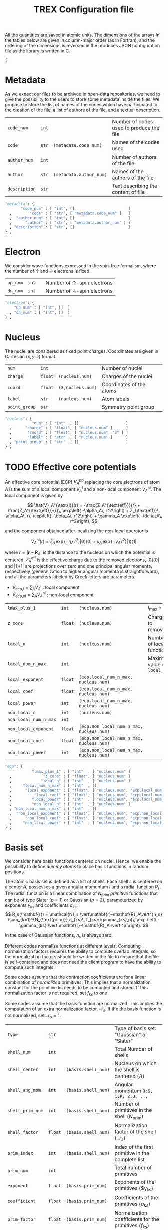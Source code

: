 #+TITLE: TREX Configuration file

All the quantities are saved in atomic units.
The dimensions of the arrays in the tables below are given in
column-major order (as in Fortran), and the ordering of the dimensions
is reversed in the produces JSON configuration file as the library is
written in C.

  #+begin_src python :tangle trex.json 
{
  #+end_src


* Metadata
  
  As we expect our files to be archived in open-data repositories, we
  need to give the possibility to the users to store some metadata
  inside the files. We propose to store the list of names of the codes
  which have participated to the creation of the file, a list of
  authors of the file, and a textual description.

  #+NAME: metadata
  | ~code_num~    | ~int~ |                         | Number of codes used to produce the file |
  | ~code~        | ~str~ | ~(metadata.code_num)~   | Names of the codes used                  |
  | ~author_num~  | ~int~ |                         | Number of authors of the file            |
  | ~author~      | ~str~ | ~(metadata.author_num)~ | Names of the authors of the file         |
  | ~description~ | ~str~ |                         | Text describing the content of file      |

  #+CALL: json(data=metadata, title="metadata")
  #+RESULTS:
  :results:
  #+begin_src python :tangle trex.json
      "metadata": {
             "code_num" : [ "int", []                        ]
        ,        "code" : [ "str", [ "metadata.code_num" ]   ]
        ,  "author_num" : [ "int", []                        ]
        ,      "author" : [ "str", [ "metadata.author_num" ] ]
        , "description" : [ "str", []                        ]
      } ,
  #+end_src
  :end:

* Electron

   We consider wave functions expressed in the spin-free formalism, where
   the number of \uparrow and \downarrow electrons is fixed.

  #+NAME:electron
  | ~up_num~ | ~int~ |   | Number of \uparrow-spin electrons   |
  | ~dn_num~ | ~int~ |   | Number of \downarrow-spin electrons |

  #+CALL: json(data=electron, title="electron")
  #+RESULTS:
  :results:
  #+begin_src python :tangle trex.json
      "electron": {
          "up_num" : [ "int", []  ]
        , "dn_num" : [ "int", []  ]
      } ,
  #+end_src
  :end:

* Nucleus

  The nuclei are considered as fixed point charges. Coordinates are
  given in Cartesian $(x,y,z)$ format.

  #+NAME: nucleus
  | ~num~         | ~int~   |                   | Number of nuclei         |
  | ~charge~      | ~float~ | ~(nucleus.num)~   | Charges of the nuclei    |
  | ~coord~       | ~float~ | ~(3,nucleus.num)~ | Coordinates of the atoms |
  | ~label~       | ~str~   | ~(nucleus.num)~   | Atom labels              |
  | ~point_group~ | ~str~   |                   | Symmetry point group     |

  #+CALL: json(data=nucleus, title="nucleus")
  #+RESULTS:
  :results:
  #+begin_src python :tangle trex.json
      "nucleus": {
                  "num" : [ "int"  , []                     ]
        ,      "charge" : [ "float", [ "nucleus.num" ]      ]
        ,       "coord" : [ "float", [ "nucleus.num", "3" ] ]
        ,       "label" : [ "str"  , [ "nucleus.num" ]      ]
        , "point_group" : [ "str"  , []                     ]
      } ,
  #+end_src
  :end:

* TODO Effective core potentials

  An effective core potential (ECP) $V_A^{\text{pp}}$ replacing the
  core electrons of atom $A$ is the sum of a local component
  $V_A^{\text{l}}$ and a non-local component $V_A^{\text{nl}}$.
  The local component is given by

  \[
  \hat{V}_A^{\text{l}}(r) = -\frac{Z_A^{\text{eff}}}{r} +
  \frac{Z_A^{\text{eff}}}{r}\, \exp\left( -\alpha_A\, r^2\right) +
  Z_{\text{eff}}\, \alpha_A\, r\, \exp\left( -\beta_A\, r^2\right) +
  \gamma_A \exp\left( -\delta_A\, r^2\right),
  \]

  and the component obtained after localizing the non-local operator is

  \[
  \hat{V}_A^{\text{nl}}(r) =
  \zeta_A\, \exp\left( -\eta_A\, r^2\right) |0\rangle \langle 0| +
  \mu_A \,  \exp\left( -\nu_A \, r^2\right) |1\rangle \langle 1|
  \]

  where $r=|\mathbf{r-R}_A|$ is the distance to the nucleus on which the
  potential is centered, $Z_A^{\text{eff}}$ is the effective charge
  due to the removed electrons, $|0\rangle \langle 0|$
  and $|1\rangle \langle 1|$ are projections over zero and one principal angular
  momenta, respectively (generalization to higher angular momenta is
  straightforward),  and all the parameters labeled by Greek
  letters are parameters.

  - $\hat{V}_\text{ecp,l} = \sum_A \hat{V}_A^{\text{l}}$ : local component
  - $\hat{V}_\text{ecp,nl} = \sum_A \hat{V}_A^{\text{nl}}$ : non-local component

  #+NAME: ecp
  | ~lmax_plus_1~         | ~int~   | ~(nucleus.num)~                          | $l_{\max} + 1$             |
  | ~z_core~              | ~float~ | ~(nucleus.num)~                          | Charges to remove          |
  | ~local_n~             | ~int~   | ~(nucleus.num)~                          | Number of local function   |
  | ~local_num_n_max~     | ~int~   |                                          | Maximum value of ~local_n~ |
  | ~local_exponent~      | ~float~ | ~(ecp.local_num_n_max, nucleus.num)~     |                            |
  | ~local_coef~          | ~float~ | ~(ecp.local_num_n_max, nucleus.num)~     |                            |
  | ~local_power~         | ~int~   | ~(ecp.local_num_n_max, nucleus.num)~     |                            |
  | ~non_local_n~         | ~int~   | ~(nucleus.num)~                          |                            |
  | ~non_local_num_n_max~ | ~int~   |                                          |                            |
  | ~non_local_exponent~  | ~float~ | ~(ecp.non_local_num_n_max, nucleus.num)~ |                            |
  | ~non_local_coef~      | ~float~ | ~(ecp.non_local_num_n_max, nucleus.num)~ |                            |
  | ~non_local_power~     | ~int~   | ~(ecp.non_local_num_n_max, nucleus.num)~ |                            |

  #+CALL: json(data=ecp, title="ecp")

  #+RESULTS:
  :results:
  #+begin_src python :tangle trex.json
      "ecp": {
                  "lmax_plus_1" : [ "int"  , [ "nucleus.num" ]                            ]
        ,              "z_core" : [ "float", [ "nucleus.num" ]                            ]
        ,             "local_n" : [ "int"  , [ "nucleus.num" ]                            ]
        ,     "local_num_n_max" : [ "int"  , []                                           ]
        ,      "local_exponent" : [ "float", [ "nucleus.num", "ecp.local_num_n_max" ]     ]
        ,          "local_coef" : [ "float", [ "nucleus.num", "ecp.local_num_n_max" ]     ]
        ,         "local_power" : [ "int"  , [ "nucleus.num", "ecp.local_num_n_max" ]     ]
        ,         "non_local_n" : [ "int"  , [ "nucleus.num" ]                            ]
        , "non_local_num_n_max" : [ "int"  , []                                           ]
        ,  "non_local_exponent" : [ "float", [ "nucleus.num", "ecp.non_local_num_n_max" ] ]
        ,      "non_local_coef" : [ "float", [ "nucleus.num", "ecp.non_local_num_n_max" ] ]
        ,     "non_local_power" : [ "int"  , [ "nucleus.num", "ecp.non_local_num_n_max" ] ]
      } ,
  #+end_src
  :end:

* Basis set

  We consider here basis functions centered on nuclei. Hence, we enable
  the possibility to define \emph{dummy atoms} to place basis functions
  in random positions.

  The atomic basis set is defined as a list of shells. Each shell $s$ is
  centered on a center $A$, possesses a given angular momentum $l$ and a
  radial function $R_s$. The radial function is a linear combination of
  $N_{\text{prim}}$ /primitive/ functions that can be of type
  Slater ($p=1$) or Gaussian ($p=2$),
  parameterized by exponents $\gamma_{ks}$ and coefficients $a_{ks}$:
  \[
  R_s(\mathbf{r}) = \mathcal{N}_s \vert\mathbf{r}-\mathbf{R}_A\vert^{n_s}
  \sum_{k=1}^{N_{\text{prim}}} a_{ks}\, f_{ks}(\gamma_{ks},p)\,
  \exp \left( - \gamma_{ks}
  \vert \mathbf{r}-\mathbf{R}_A \vert ^p \right). 
  \]

  In the case of Gaussian functions, $n_s$ is always zero.

  Different codes normalize functions at different levels. Computing
  normalization factors requires the ability to compute overlap
  integrals, so the normalization factors should be written in the
  file to ensure that the file is self-contained and does not need the
  client program to have the ability to compute such integrals.

  Some codes assume that the contraction coefficients are for a linear
  combination of /normalized/ primitives. This implies that a normalization
  constant for the primitive $ks$ needs to be computed and stored. If
  this normalization factor is not required, set $f_{ks}$ to one.
  
  Some codes assume that the basis function are normalized. This
  implies the computation of an extra normalization factor, $\mathcal{N}_s$.
  If the the basis function is not normalized, set $\mathcal{N}_s=1$.


  #+NAME: basis
  | ~type~           | ~str~   |                     | Type of basis set: "Gaussian" or "Slater"                |
  | ~shell_num~      | ~int~   |                     | Total Number of shells                                   |
  | ~shell_center~   | ~int~   | ~(basis.shell_num)~ | Nucleus on which the shell is centered ($A$)             |
  | ~shell_ang_mom~  | ~int~   | ~(basis.shell_num)~ | Angular momentum ~0:S, 1:P, 2:D, ...~                    |
  | ~shell_prim_num~ | ~int~   | ~(basis.shell_num)~ | Number of primitives in the shell ($N_{\text{prim}}$)    |
  | ~shell_factor~   | ~float~ | ~(basis.shell_num)~ | Normalization factor of the shell ($\mathcal{N}_s$)      |
  | ~prim_index~     | ~int~   | ~(basis.shell_num)~ | Index of the first primitive in the complete list        |
  | ~prim_num~       | ~int~   |                     | Total number of primitives                               |
  | ~exponent~       | ~float~ | ~(basis.prim_num)~  | Exponents of the primitives ($\gamma_{ks})               |
  | ~coefficient~    | ~float~ | ~(basis.prim_num)~  | Coefficients of the primitives ($a_{ks}$)                |
  | ~prim_factor~    | ~float~ | ~(basis.prim_num)~  | Normalization coefficients for the primitives ($f_{ks}$) |
    
  #+CALL: json(data=basis, title="basis")

  #+RESULTS:
  :results:
  #+begin_src python :tangle trex.json
      "basis": {
                    "type" : [ "str"  , []                    ]
        ,      "shell_num" : [ "int"  , []                    ]
        ,   "shell_center" : [ "int"  , [ "basis.shell_num" ] ]
        ,  "shell_ang_mom" : [ "int"  , [ "basis.shell_num" ] ]
        , "shell_prim_num" : [ "int"  , [ "basis.shell_num" ] ]
        ,   "shell_factor" : [ "float", [ "basis.shell_num" ] ]
        ,     "prim_index" : [ "int"  , [ "basis.shell_num" ] ]
        ,       "prim_num" : [ "int"  , []                    ]
        ,       "exponent" : [ "float", [ "basis.prim_num" ]  ]
        ,    "coefficient" : [ "float", [ "basis.prim_num" ]  ]
        ,    "prim_factor" : [ "float", [ "basis.prim_num" ]  ]
      } ,
  #+end_src
  :end:

* Atomic orbitals

  Going from the atomic basis set to AOs implies a systematic
  construction of all the angular functions of each shell.  We
  consider two cases for the angular functions: the real-valued
  spherical harmonics, and the polynomials in Cartesian coordinates.
  In the case of spherical harmonics, the AOs are ordered in
  increasing magnetic quantum number ($-l \le m \le l$), and in the case
  of polynomials we impose the canonical ordering of the
  Libint2 library, i.e

  \begin{eqnarray}
  p & : & p_x, p_y, p_z \nonumber \\
  d & : & d_{xx}, d_{xy}, d_{xz}, d_{yy}, d_{yz}, d_{zz} \nonumber \\
  f & : & f_{xxx}, f_{xxy}, f_{xxz}, f_{xyy}, f_{xyz}, f_{xzz}, f_{yyy}, f_{yyz}, f_{yzz},      …f_{zzz} \nonumber \\
  {\rm etc.} \nonumber
  \end{eqnarray}

  AOs are defined as

  \[
  \chi_i (\mathbf{r}) = \mathcal{N}_i\, P_{\eta(i)}(\mathbf{r})\, R_{\theta(i)} (\mathbf{r})
  \]

  where $i$ is the atomic orbital index,
  $P$ encodes for either the
  polynomials or the spherical harmonics, $\theta(i)$ returns the
  shell on which the AO is expanded, and $\eta(i)$ denotes which
  angular function is chosen.
  $\mathcal{N}_i$ is a normalization factor that enables the
  possibility to have different normalization coefficients within a
  shell, as in the GAMESS convention where
  $\mathcal{N}_{x^2} \ne \mathcal{N}_{xy}$ because
  \[ \left[ \iiint \left(x-X_A \right)^2 R_{\theta(i)}
  (\mathbf{r}) dx\, dy\, dz \right]^{-1/2} \ne 
   \left[ \iiint \left( x-X_A \right) \left( y-Y_A \right) R_{\theta(i)}
  (\mathbf{r}) dx\, dy\, dz \right]^{-1/2}.  \] 

  In such a case, one should set the normalization of the shell (in
  the [[Basis set][Basis set]] section) to $\mathcal{N}_{z^2}$, which is the
  normalization factor of the atomic orbitals in spherical coordinates.
  The normalization factor of the $xy$ function which should be
  introduced here should be $\frac{\mathcal{N}_{xy}}{\mathcal{N}_{z^2}}$.

  #+NAME: ao
  | ~cartesian~     | ~int~   |            | ~1~: true, ~0~: false           |
  | ~num~           | ~int~   |            | Total number of atomic orbitals |
  | ~shell~         | ~int~   | ~(ao.num)~ | basis set shell for each AO     |
  | ~normalization~ | ~float~ | ~(ao.num)~ | Normalization factors           |

  #+CALL: json(data=ao, title="ao")

  #+RESULTS:
  :results:
  #+begin_src python :tangle trex.json
      "ao": {
              "cartesian" : [ "int"  , []           ]
        ,           "num" : [ "int"  , []           ]
        ,         "shell" : [ "int"  , [ "ao.num" ] ]
        , "normalization" : [ "float", [ "ao.num" ] ]
      } ,
  #+end_src
  :end:
    
** One-electron integrals
   :PROPERTIES:
   :CUSTOM_ID: ao_one_e
   :END:
   
   - \[ \hat{V}_{\text{ne}} = \sum_{A=1}^{N_\text{nucl}}
     \sum_{i=1}^{N_\text{elec}} \frac{-Z_A }{\vert \mathbf{R}_A -
     \mathbf{r}_i \vert} \] : electron-nucleus attractive potential,
   - \[ \hat{T}_{\text{e}} = 
     \sum_{i=1}^{N_\text{elec}} -\frac{1}{2}\hat{\Delta}_i \] : electronic kinetic energy
   - $\hat{h} = \hat{T}_\text{e} + \hat{V}_\text{ne} +
     \hat{V}_\text{ecp,l} + \hat{V}_\text{ecp,nl}$ : core electronic Hamiltonian

   The one-electron integrals for a one-electron operator $\hat{O}$ are
   \[ \langle p \vert \hat{O} \vert q \rangle \], returned as a matrix
   over atomic orbitals.

   #+NAME: ao_1e_int
   | ~overlap~          | ~float~ | ~(ao.num, ao.num)~ | $\langle p \vert q \rangle$                              |
   | ~kinetic~          | ~float~ | ~(ao.num, ao.num)~ | $\langle p \vert \hat{T}_e \vert q \rangle$              |
   | ~potential_n_e~    | ~float~ | ~(ao.num, ao.num)~ | $\langle p \vert \hat{V}_{\text{ne}} \vert q \rangle$    |
   | ~ecp_local~        | ~float~ | ~(ao.num, ao.num)~ | $\langle p \vert \hat{V}_{\text{ecp,l} \vert q \rangle$  |
   | ~ecp_non_local~    | ~float~ | ~(ao.num, ao.num)~ | $\langle p \vert \hat{V}_{\text{ecp,nl} \vert q \rangle$ |
   | ~core_hamiltonian~ | ~float~ | ~(ao.num, ao.num)~ | $\langle p \vert \hat{h} \vert q \rangle$                |

   #+CALL: json(data=ao_1e_int, title="ao_1e_int")

   #+RESULTS:
   :results:
   #+begin_src python :tangle trex.json
       "ao_1e_int": {
                    "overlap" : [ "float", [ "ao.num", "ao.num" ] ]
         ,          "kinetic" : [ "float", [ "ao.num", "ao.num" ] ]
         ,    "potential_n_e" : [ "float", [ "ao.num", "ao.num" ] ]
         ,        "ecp_local" : [ "float", [ "ao.num", "ao.num" ] ]
         ,    "ecp_non_local" : [ "float", [ "ao.num", "ao.num" ] ]
         , "core_hamiltonian" : [ "float", [ "ao.num", "ao.num" ] ]
       } ,
   #+end_src
   :end:

** Two-electron integrals
   :PROPERTIES:
   :CUSTOM_ID: ao_two_e
   :END:

   The two-electron integrals for a two-electron operator $\hat{O}$ are
   \[ \langle p q \vert \hat{O} \vert r s \rangle \] in physicists
   notation or \[ ( pr \vert \hat{O} \vert qs ) \] in chemists
   notation, where $p,q,r,s$ are indices over atomic orbitals.

   Functions are provided to get the indices in physicists or chemists
   notation.

   # TODO: Physicist / Chemist functions
  
   - \[ \hat{W}_{\text{ee}} = \sum_{i=2}^{N_\text{elec}} \sum_{j=1}^{i-1} \frac{1}{\vert \mathbf{r}_i - \mathbf{r}_j \vert} \] : electron-electron repulsive potential operator.
   - \[ \hat{W}^{lr}_{\text{ee}} = \sum_{i=2}^{N_\text{elec}}
     \sum_{j=1}^{i-1} \frac{\text{erf}(\vert \mathbf{r}_i -
     \mathbf{r}_j \vert)}{\vert \mathbf{r}_i - \mathbf{r}_j \vert} \] : electron-electron long range potential

   #+NAME: ao_2e_int
   | ~eri~    | ~float sparse~ | ~(ao.num, ao.num, ao.num, ao.num)~ | Electron repulsion integrals            |
   | ~eri_lr~ | ~float sparse~ | ~(ao.num, ao.num, ao.num, ao.num)~ | Long-range Electron repulsion integrals |

   #+CALL: json(data=ao_2e_int, title="ao_2e_int")

   #+RESULTS:
   :results:
   #+begin_src python :tangle trex.json
       "ao_2e_int": {
              "eri" : [ "float sparse", [ "ao.num", "ao.num", "ao.num", "ao.num" ] ]
         , "eri_lr" : [ "float sparse", [ "ao.num", "ao.num", "ao.num", "ao.num" ] ]
       } ,
   #+end_src
   :end:

* Molecular orbitals

  #+NAME: mo
  | ~type~        | ~str~   |                    | String identify the set of MOs           |
  | ~num~         | ~int~   |                    | Number of MOs                            |
  | ~coefficient~ | ~float~ | ~(ao.num, mo.num)~ | MO coefficients                          |
  | ~class~       | ~str~   | ~(mo.num)~         | Core, Inactive, Active, Virtual, Deleted |
  | ~symmetry~    | ~str~   | ~(mo.num)~         | Symmetry in the point group              |
  | ~occupation~  | ~float~ | ~(mo.num)~         | Occupation number                        |

  #+CALL: json(data=mo, title="mo")

  #+RESULTS:
  :results:
  #+begin_src python :tangle trex.json
      "mo": {
                 "type" : [ "str"  , []                     ]
        ,         "num" : [ "int"  , []                     ]
        , "coefficient" : [ "float", [ "mo.num", "ao.num" ] ]
        ,       "class" : [ "str"  , [ "mo.num" ]           ]
        ,    "symmetry" : [ "str"  , [ "mo.num" ]           ]
        ,  "occupation" : [ "float", [ "mo.num" ]           ]
      } ,
  #+end_src
  :end:

** One-electron integrals

   The operators as the same as those defined in the
   [[ao_one_e][AO one-electron integrals section]]. Here, the integrals are given in
   the basis of molecular orbitals.
   
   #+NAME: mo_1e_int
   | ~overlap~          | ~float~ | ~(mo.num, mo.num)~ | $\langle i \vert j \rangle$                              |
   | ~kinetic~          | ~float~ | ~(mo.num, mo.num)~ | $\langle i \vert \hat{T}_e \vert j \rangle$              |
   | ~potential_n_e~    | ~float~ | ~(mo.num, mo.num)~ | $\langle i \vert \hat{V}_{\text{ne}} \vert j \rangle$    |
   | ~ecp_local~        | ~float~ | ~(mo.num, mo.num)~ | $\langle i \vert \hat{V}_{\text{ecp,l} \vert j \rangle$  |
   | ~ecp_non_local~    | ~float~ | ~(mo.num, mo.num)~ | $\langle i \vert \hat{V}_{\text{ecp,nl} \vert j \rangle$ |
   | ~core_hamiltonian~ | ~float~ | ~(mo.num, mo.num)~ | $\langle i \vert \hat{h} \vert j \rangle$                |

   #+CALL: json(data=mo_1e_int, title="mo_1e_int")

   #+RESULTS:
   :results:
   #+begin_src python :tangle trex.json
       "mo_1e_int": {
                    "overlap" : [ "float", [ "mo.num", "mo.num" ] ]
         ,          "kinetic" : [ "float", [ "mo.num", "mo.num" ] ]
         ,    "potential_n_e" : [ "float", [ "mo.num", "mo.num" ] ]
         ,        "ecp_local" : [ "float", [ "mo.num", "mo.num" ] ]
         ,    "ecp_non_local" : [ "float", [ "mo.num", "mo.num" ] ]
         , "core_hamiltonian" : [ "float", [ "mo.num", "mo.num" ] ]
       } ,
   #+end_src
   :end:

** Two-electron integrals

   The operators as the same as those defined in the
   [[ao_two_e][AO two-electron integrals section]]. Here, the integrals are given in
   the basis of molecular orbitals.

   #+NAME: mo_2e_int
   | ~eri~    | ~float sparse~ | ~(mo.num, mo.num, mo.num, mo.num)~ | Electron repulsion integrals            |
   | ~eri_lr~ | ~float sparse~ | ~(mo.num, mo.num, mo.num, mo.num)~ | Long-range Electron repulsion integrals |

   #+CALL: json(data=mo_2e_int, title="mo_2e_int")

   #+RESULTS:
   :results:
   #+begin_src python :tangle trex.json
       "mo_2e_int": {
              "eri" : [ "float sparse", [ "mo.num", "mo.num", "mo.num", "mo.num" ] ]
         , "eri_lr" : [ "float sparse", [ "mo.num", "mo.num", "mo.num", "mo.num" ] ]
       } ,
   #+end_src
   :end:

* TODO Slater determinants
* TODO Reduced density matrices
  
  #+NAME: rdm
  | ~one_e~    | ~float~        | ~(mo.num, mo.num)~                |
  | ~one_e_up~ | ~float~        | ~(mo.num, mo.num)~                |
  | ~one_e_dn~ | ~float~        | ~(mo.num, mo.num)~                |
  | ~two_e~    | ~float sparse~ | ~(mo.num, mo.num, mo.num, mo.num)~ |

  #+CALL: json(data=rdm, title="rdm", last=1)

  #+RESULTS:
  :results:
  #+begin_src python :tangle trex.json
      "rdm": {
             "one_e" : [ "float"       , [ "mo.num", "mo.num" ]                     ]
        , "one_e_up" : [ "float"       , [ "mo.num", "mo.num" ]                     ]
        , "one_e_dn" : [ "float"       , [ "mo.num", "mo.num" ]                     ]
        ,    "two_e" : [ "float sparse", [ "mo.num", "mo.num", "mo.num", "mo.num" ] ]
      }
  #+end_src
  :end:

* Appendix                                                         :noexport:
** Python script from table to json

 #+NAME: json
 #+begin_src python :var data=nucleus title="nucleus" last=0 :results output drawer 
print("""#+begin_src python :tangle trex.json""") 
print("""    "%s": {"""%(title))
indent = "        "
f1 = 0 ; f2 = 0 ; f3 = 0
for line in data:
    line = [ x.replace("~","") for x in line ]
    name = '"'+line[0]+'"'
    typ  = '"'+line[1]+'"'
    dims = line[2]
    if '(' in dims:
        dims = dims.strip()[1:-1]
        dims = [ '"'+x.strip()+'"' for x in dims.split(',') ]
        dims = "[ " + ", ".join(dims) + " ]"
    else:
        dims = "[ ]"
    f1 = max(f1, len(name))
    f2 = max(f2, len(typ))
    f3 = max(f3, len(dims))

fmt = "%%s%%%ds : [ %%%ds, %%%ds ]" % (f1, f2, f3)
for line in data:
    line = [ x.replace("~","") for x in line ]
    name = '"'+line[0]+'"'
    typ  = '"'+line[1]+'"'
    dims = line[2]
    if '(' in dims:
        dims = dims.strip()[1:-1]
        dims = [ '"'+x.strip()+'"' for x in dims.split(',') ]
        dims.reverse()
        dims = "[ " + ", ".join(dims) + " ]"
    else:
        if dims.strip() != "":
            dims = "ERROR"
        else:
            dims = "[]"
    buffer = fmt % (indent, name, typ.ljust(f2), dims.ljust(f3))
    indent = "      , "
    print(buffer)

if last == 0:
    print("    } ,")
else:
    print("    }")
print("""#+end_src""")

 #+end_src


  #+begin_src python :tangle trex.json :results output drawer
}
  #+end_src
